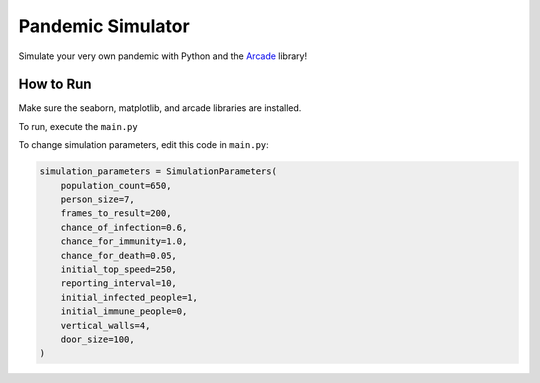 Pandemic Simulator
==================

Simulate your very own pandemic with Python and
the `Arcade <https://arcade.academy>`_ library!

.. image:: doc/simulation.gif

.. image:: doc/data_plot.svg

How to Run
----------

Make sure the seaborn, matplotlib, and arcade libraries are installed.

To run, execute the ``main.py``

To change simulation parameters, edit this code in ``main.py``:

.. code-block:: python

    simulation_parameters = SimulationParameters(
        population_count=650,
        person_size=7,
        frames_to_result=200,
        chance_of_infection=0.6,
        chance_for_immunity=1.0,
        chance_for_death=0.05,
        initial_top_speed=250,
        reporting_interval=10,
        initial_infected_people=1,
        initial_immune_people=0,
        vertical_walls=4,
        door_size=100,
    )